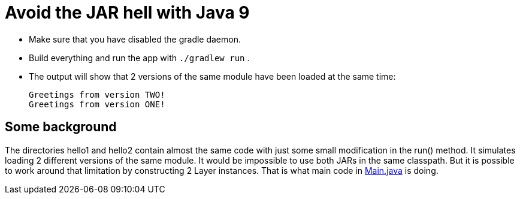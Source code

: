 = Avoid the JAR hell with Java 9

- Make sure that you have disabled the gradle daemon.
- Build everything and run the app with `./gradlew run` .
- The output will show that 2 versions of the same module have been loaded at the same time:

    Greetings from version TWO!
    Greetings from version ONE!

== Some background

The directories hello1 and hello2 contain almost the same code with just some small modification in the run() method. It
simulates loading 2 different versions of the same module. It would be impossible to use both JARs in the same
classpath. But it is possible to work around that limitation by constructing 2 Layer instances. That is what main code in
link:src/main/java/com/app/Main.java[Main.java] is doing.
